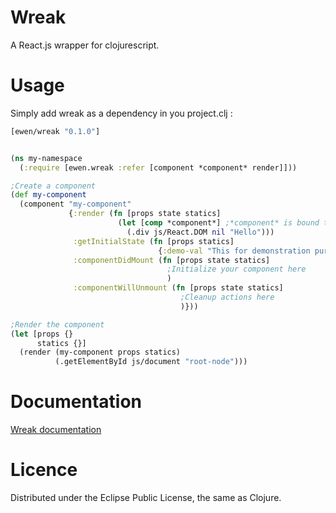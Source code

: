 * Wreak

A React.js wrapper for clojurescript.

* Usage

Simply add wreak as a dependency in you project.clj :

#+begin_src clojure
[ewen/wreak "0.1.0"]
#+end_src


#+begin_src clojure

(ns my-namespace
  (:require [ewen.wreak :refer [component *component* render]]))

;Create a component
(def my-component
  (component "my-component"
             {:render (fn [props state statics]
                        (let [comp *component*] ;*component* is bound to the React component
                          (.div js/React.DOM nil "Hello")))
              :getInitialState (fn [props statics]
                                 {:demo-val "This for demonstration purpose"})
              :componentDidMount (fn [props state statics]
                                   ;Initialize your component here
                                   )
              :componentWillUnmount (fn [props state statics]
                                      ;Cleanup actions here
                                      )}))

;Render the component
(let [props {}
      statics {}]
  (render (my-component props statics)
          (.getElementById js/document "root-node")))

#+end_src

* Documentation

[[http://eweng.github.io/wreak/doc/][Wreak documentation]]

* Licence

Distributed under the Eclipse Public License, the same as Clojure.
